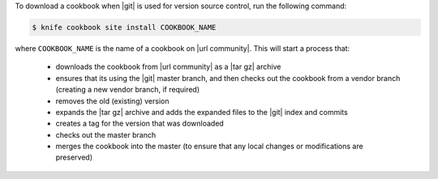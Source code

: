 .. The contents of this file may be included in multiple topics (using the includes directive).
.. The contents of this file should be modified in a way that preserves its ability to appear in multiple topics.


To download a cookbook when |git| is used for version source control, run the following command:

.. code-block:: bash

   $ knife cookbook site install COOKBOOK_NAME

where ``COOKBOOK_NAME`` is the name of a cookbook on |url community|. This will start a process that:

   * downloads the cookbook from |url community| as a |tar gz| archive
   * ensures that its using the |git| master branch, and then checks out the cookbook from a vendor branch (creating a new vendor branch, if required)
   * removes the old (existing) version
   * expands the |tar gz| archive and adds the expanded files to the |git| index and commits
   * creates a tag for the version that was downloaded
   * checks out the master branch
   * merges the cookbook into the master (to ensure that any local changes or modifications are preserved)